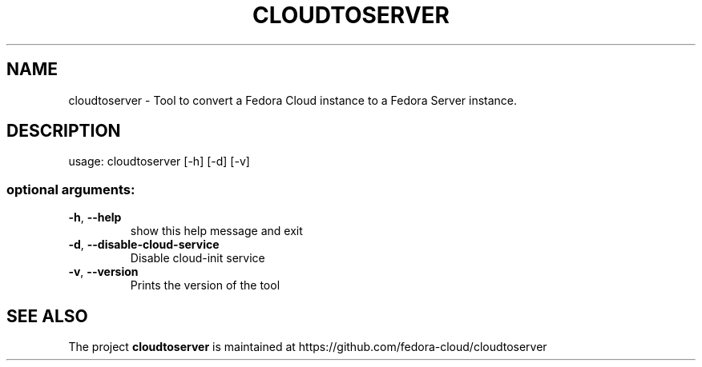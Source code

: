 .TH CLOUDTOSERVER "8" "May 2015" "cloudtoserver version 0.2" "User Commands"
.SH NAME
cloudtoserver \- Tool to convert a Fedora Cloud instance to a Fedora Server instance.
.SH DESCRIPTION
usage: cloudtoserver [\-h] [\-d] [\-v]
.SS "optional arguments:"
.TP
\fB\-h\fR, \fB\-\-help\fR
show this help message and exit
.TP
\fB\-d\fR, \fB\-\-disable\-cloud\-service\fR
Disable cloud\-init service
.TP
\fB\-v\fR, \fB\-\-version\fR
Prints the version of the tool
.SH "SEE ALSO"
The project 
.B cloudtoserver
is maintained at https://github.com/fedora-cloud/cloudtoserver

